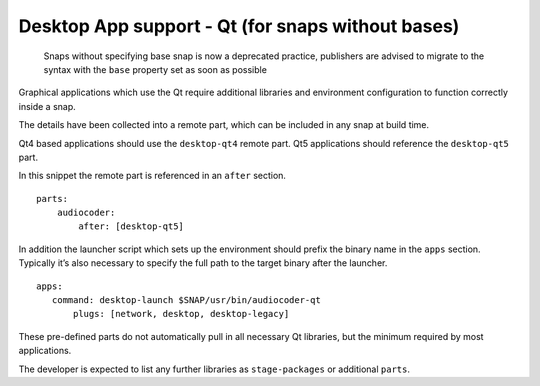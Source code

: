 .. 11702.md

.. \_desktop-app-support-qt-for-snaps-without-bases:

Desktop App support - Qt (for snaps without bases)
==================================================

   Snaps without specifying base snap is now a deprecated practice, publishers are advised to migrate to the syntax with the ``base`` property set as soon as possible

Graphical applications which use the Qt require additional libraries and environment configuration to function correctly inside a snap.

The details have been collected into a remote part, which can be included in any snap at build time.

Qt4 based applications should use the ``desktop-qt4`` remote part. Qt5 applications should reference the ``desktop-qt5`` part.

In this snippet the remote part is referenced in an ``after`` section.

::

   parts:
       audiocoder:
           after: [desktop-qt5]

In addition the launcher script which sets up the environment should prefix the binary name in the ``apps`` section. Typically it’s also necessary to specify the full path to the target binary after the launcher.

::

   apps:
      command: desktop-launch $SNAP/usr/bin/audiocoder-qt
          plugs: [network, desktop, desktop-legacy]

These pre-defined parts do not automatically pull in all necessary Qt libraries, but the minimum required by most applications.

The developer is expected to list any further libraries as ``stage-packages`` or additional ``parts``.
